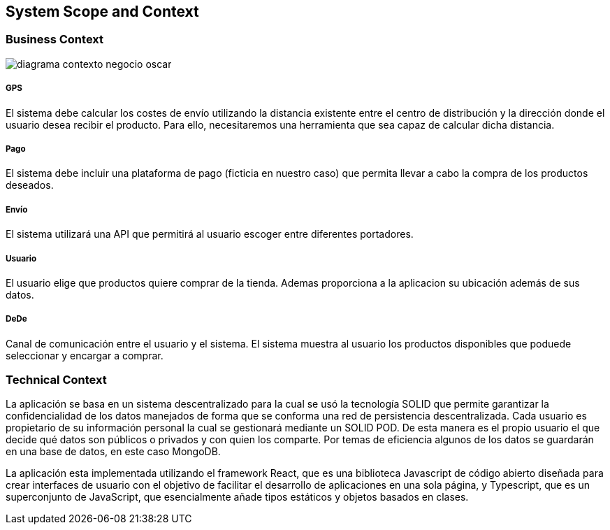 [[section-system-scope-and-context]]
== System Scope and Context

===  Business Context

[role="arc42help"]
****

:imagesdir: images/
image::diagrama-contexto-negocio-oscar.png[]




[discrete]
===== GPS

El sistema debe calcular los costes de envío utilizando la distancia existente entre el centro de distribución y la dirección donde el usuario desea recibir el producto. Para ello, necesitaremos una herramienta que sea capaz de calcular dicha distancia.

[discrete]
===== Pago

El sistema debe incluir una plataforma de pago (ficticia en nuestro caso) que permita llevar a cabo la compra de los productos deseados.

[discrete]
===== Envío

El sistema utilizará una API que permitirá al usuario escoger entre diferentes portadores.

[discrete]
===== Usuario

El usuario elige que productos quiere comprar de la tienda. Ademas proporciona a la aplicacion su ubicación además de sus datos.

[discrete]
===== DeDe

Canal de comunicación entre el usuario y el sistema. El sistema muestra al usuario los productos disponibles que poduede seleccionar y encargar a comprar.

****

=== Technical Context

****

La aplicación se basa en un sistema descentralizado para la cual se usó  la tecnología SOLID que permite garantizar la confidencialidad de los datos manejados de forma que se conforma una red de persistencia descentralizada. Cada usuario es propietario de su información personal la cual se gestionará mediante un SOLID POD. De esta manera es el propio usuario el que decide qué datos son públicos o privados y con quien los comparte. Por temas de eficiencia algunos de los datos se guardarán en una base de datos, en este caso MongoDB.

La aplicación esta implementada utilizando el framework React, que es una biblioteca Javascript de código abierto diseñada para crear interfaces de usuario con el objetivo de facilitar el desarrollo de aplicaciones en una sola página, y Typescript, que es un superconjunto de JavaScript, que esencialmente añade tipos estáticos y objetos basados en clases.

****